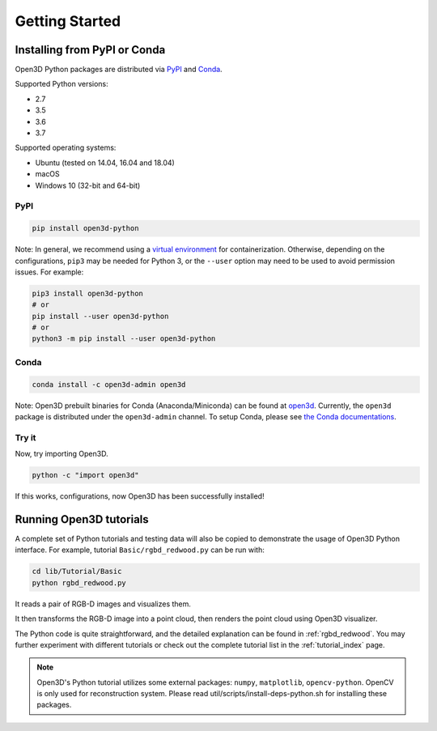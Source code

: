 .. _getting_started:

Getting Started
###############

.. _install_open3d_python:

Installing from PyPI or Conda
=============================

Open3D Python packages are distributed via
`PyPI <https://pypi.org/project/open3d-python/>`_ and
`Conda <https://anaconda.org/open3d-admin/open3d>`_.

Supported Python versions:

* 2.7
* 3.5
* 3.6
* 3.7

Supported operating systems:

* Ubuntu (tested on 14.04, 16.04 and 18.04)
* macOS
* Windows 10 (32-bit and 64-bit)

PyPI
----

.. code-block:: bash

    pip install open3d-python

Note: In general, we recommend using a
`virtual environment <https://docs.python-guide.org/dev/virtualenvs/>`_ for
containerization. Otherwise, depending on the configurations, ``pip3`` may be
needed for Python 3, or the ``--user`` option may need to be used to avoid
permission issues. For example:

.. code-block:: bash

    pip3 install open3d-python
    # or
    pip install --user open3d-python
    # or
    python3 -m pip install --user open3d-python

Conda
-----

.. code-block:: bash

    conda install -c open3d-admin open3d

Note: Open3D prebuilt binaries for Conda (Anaconda/Miniconda) can be found at
`open3d <https://anaconda.org/open3d-admin/open3d>`_. Currently, the ``open3d``
package is distributed under the ``open3d-admin`` channel. To setup Conda,
please see `the Conda documentations <https://conda.io/docs/user-guide/install/index.html>`_.


Try it
------

Now, try importing Open3D.

.. code-block:: bash

    python -c "import open3d"

If this works, configurations, now Open3D has been successfully installed!


Running Open3D tutorials
========================

A complete set of Python tutorials and testing data will also be copied to
demonstrate the usage of Open3D Python interface.
For example, tutorial ``Basic/rgbd_redwood.py`` can be run with:

.. code-block:: bash

    cd lib/Tutorial/Basic
    python rgbd_redwood.py

It reads a pair of RGB-D images and visualizes them.

.. image:: _static/Basic/rgbd_images/redwood_rgbd.png
    :width: 400px

It then transforms the RGB-D image into a point cloud, then renders the point
cloud using Open3D visualizer.

.. image:: _static/Basic/rgbd_images/redwood_pcd.png
    :width: 400px

The Python code is quite straightforward, and the detailed explanation can be
found in :ref:`rgbd_redwood`.
You may further experiment with different tutorials or check out the complete
tutorial list in the :ref:`tutorial_index` page.

.. note:: Open3D's Python tutorial utilizes some external packages: ``numpy``,
    ``matplotlib``, ``opencv-python``. OpenCV is only used for reconstruction
    system. Please read util/scripts/install-deps-python.sh for installing these
    packages.
